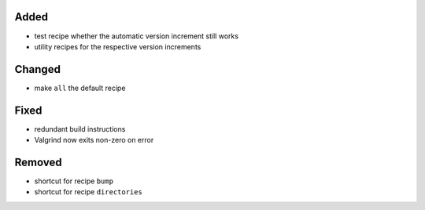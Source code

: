 Added
.....

- test recipe whether the automatic version increment still works

- utility recipes for the respective version increments

Changed
.......

- make ``all`` the default recipe

Fixed
.....

- redundant build instructions

- Valgrind now exits non-zero on error

Removed
.......

- shortcut for recipe ``bump``

- shortcut for recipe ``directories``
